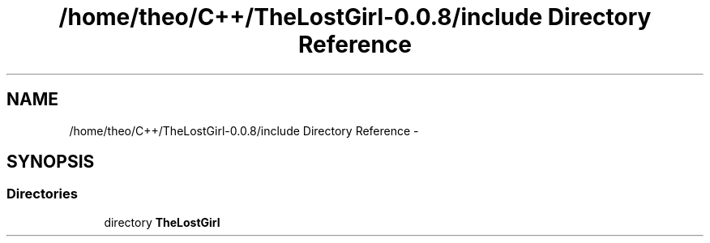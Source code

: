 .TH "/home/theo/C++/TheLostGirl-0.0.8/include Directory Reference" 3 "Wed Oct 8 2014" "Version 0.0.8 prealpha" "The Lost Girl" \" -*- nroff -*-
.ad l
.nh
.SH NAME
/home/theo/C++/TheLostGirl-0.0.8/include Directory Reference \- 
.SH SYNOPSIS
.br
.PP
.SS "Directories"

.in +1c
.ti -1c
.RI "directory \fBTheLostGirl\fP"
.br
.in -1c
